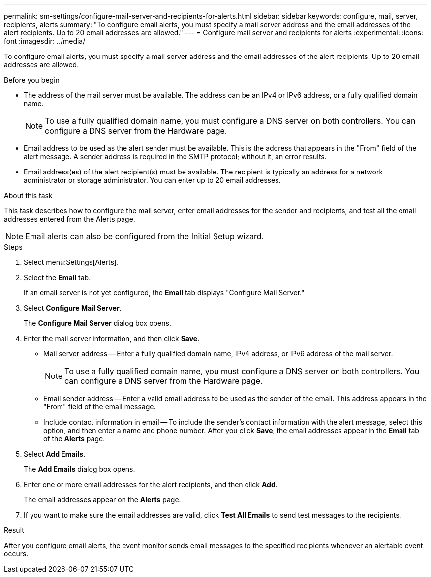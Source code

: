 ---
permalink: sm-settings/configure-mail-server-and-recipients-for-alerts.html
sidebar: sidebar
keywords: configure, mail, server, recipients,  alerts
summary: "To configure email alerts, you must specify a mail server address and the email addresses of the alert recipients. Up to 20 email addresses are allowed."
---
= Configure mail server and recipients for alerts
:experimental:
:icons: font
:imagesdir: ../media/

[.lead]
To configure email alerts, you must specify a mail server address and the email addresses of the alert recipients. Up to 20 email addresses are allowed.

.Before you begin

* The address of the mail server must be available. The address can be an IPv4 or IPv6 address, or a fully qualified domain name.
+
[NOTE]
====
To use a fully qualified domain name, you must configure a DNS server on both controllers. You can configure a DNS server from the Hardware page.
====

* Email address to be used as the alert sender must be available. This is the address that appears in the "From" field of the alert message. A sender address is required in the SMTP protocol; without it, an error results.
* Email address(es) of the alert recipient(s) must be available. The recipient is typically an address for a network administrator or storage administrator. You can enter up to 20 email addresses.

.About this task

This task describes how to configure the mail server, enter email addresses for the sender and recipients, and test all the email addresses entered from the Alerts page.

[NOTE]
====
Email alerts can also be configured from the Initial Setup wizard.
====

.Steps

. Select menu:Settings[Alerts].
. Select the *Email* tab.
+
If an email server is not yet configured, the *Email* tab displays "Configure Mail Server."

. Select *Configure Mail Server*.
+
The *Configure Mail Server* dialog box opens.

. Enter the mail server information, and then click *Save*.
 ** Mail server address -- Enter a fully qualified domain name, IPv4 address, or IPv6 address of the mail server.
+
[NOTE]
====
To use a fully qualified domain name, you must configure a DNS server on both controllers. You can configure a DNS server from the Hardware page.
====

 ** Email sender address -- Enter a valid email address to be used as the sender of the email. This address appears in the "From" field of the email message.
 ** Include contact information in email -- To include the sender's contact information with the alert message, select this option, and then enter a name and phone number.
After you click *Save*, the email addresses appear in the *Email* tab of the *Alerts* page.
. Select *Add Emails*.
+
The *Add Emails* dialog box opens.

. Enter one or more email addresses for the alert recipients, and then click *Add*.
+
The email addresses appear on the *Alerts* page.

. If you want to make sure the email addresses are valid, click *Test All Emails* to send test messages to the recipients.

.Result

After you configure email alerts, the event monitor sends email messages to the specified recipients whenever an alertable event occurs.
